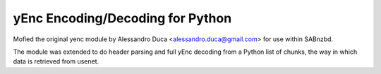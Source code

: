 yEnc Encoding/Decoding for Python
---------------------------------

Mofied the original yenc module by Alessandro Duca <alessandro.duca@gmail.com>
for use within SABnzbd.

The module was extended to do header parsing and full yEnc decoding from a Python
list of chunks, the way in which data is retrieved from usenet.


